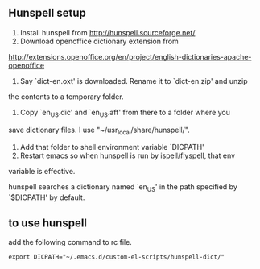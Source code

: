 ** Hunspell setup
 1. Install hunspell from http://hunspell.sourceforge.net/
 2. Download openoffice dictionary extension from
 http://extensions.openoffice.org/en/project/english-dictionaries-apache-openoffice
 3. Say `dict-en.oxt' is downloaded. Rename it to `dict-en.zip' and unzip
 the contents to a temporary folder.
 4. Copy `en_US.dic' and `en_US.aff' from there to a folder where you
 save dictionary files. I use "~/usr_local/share/hunspell/".
 5. Add that folder to shell environment variable `DICPATH'
 6. Restart emacs so when hunspell is run by ispell/flyspell, that env
 variable is effective.

 hunspell searches a dictionary named `en_US' in the path specified by
 `$DICPATH' by default.
** to use hunspell
add the following command to rc file.
#+begin_example
export DICPATH="~/.emacs.d/custom-el-scripts/hunspell-dict/"
#+end_example

